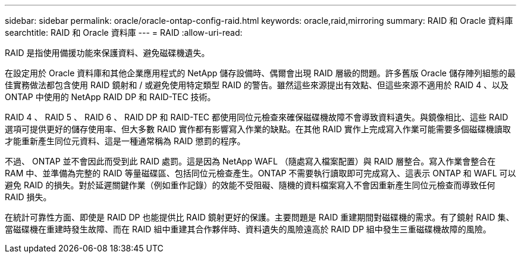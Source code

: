 ---
sidebar: sidebar 
permalink: oracle/oracle-ontap-config-raid.html 
keywords: oracle,raid,mirroring 
summary: RAID 和 Oracle 資料庫 
searchtitle: RAID 和 Oracle 資料庫 
---
= RAID
:allow-uri-read: 


[role="lead"]
RAID 是指使用備援功能來保護資料、避免磁碟機遺失。

在設定用於 Oracle 資料庫和其他企業應用程式的 NetApp 儲存設備時、偶爾會出現 RAID 層級的問題。許多舊版 Oracle 儲存陣列組態的最佳實務做法都包含使用 RAID 鏡射和 / 或避免使用特定類型 RAID 的警告。雖然這些來源提出有效點、但這些來源不適用於 RAID 4 、以及 ONTAP 中使用的 NetApp RAID DP 和 RAID-TEC 技術。

RAID 4 、 RAID 5 、 RAID 6 、 RAID DP 和 RAID-TEC 都使用同位元檢查來確保磁碟機故障不會導致資料遺失。與鏡像相比、這些 RAID 選項可提供更好的儲存使用率、但大多數 RAID 實作都有影響寫入作業的缺點。在其他 RAID 實作上完成寫入作業可能需要多個磁碟機讀取才能重新產生同位元資料、這是一種通常稱為 RAID 懲罰的程序。

不過、 ONTAP 並不會因此而受到此 RAID 處罰。這是因為 NetApp WAFL （隨處寫入檔案配置）與 RAID 層整合。寫入作業會整合在 RAM 中、並準備為完整的 RAID 等量磁碟區、包括同位元檢查產生。ONTAP 不需要執行讀取即可完成寫入、這表示 ONTAP 和 WAFL 可以避免 RAID 的損失。對於延遲關鍵作業（例如重作記錄）的效能不受阻礙、隨機的資料檔案寫入不會因重新產生同位元檢查而導致任何 RAID 損失。

在統計可靠性方面、即使是 RAID DP 也能提供比 RAID 鏡射更好的保護。主要問題是 RAID 重建期間對磁碟機的需求。有了鏡射 RAID 集、當磁碟機在重建時發生故障、而在 RAID 組中重建其合作夥伴時、資料遺失的風險遠高於 RAID DP 組中發生三重磁碟機故障的風險。
